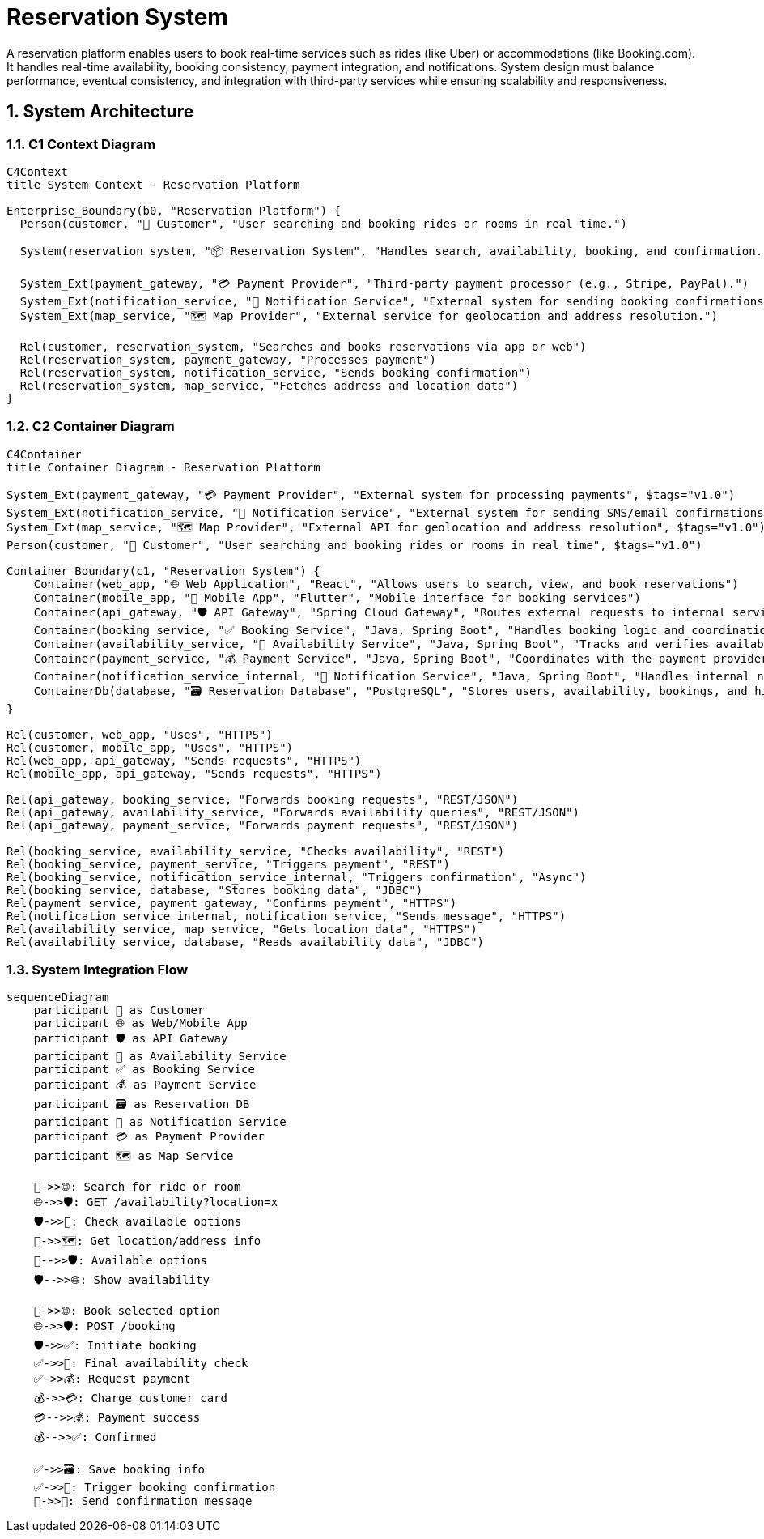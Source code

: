= Reservation System
:toc: macro
:toclevels: 2
:sectnums:
:icons: font
:source-highlighter: rouge

A reservation platform enables users to book real-time services such as rides (like Uber) or accommodations (like Booking.com). It handles real-time availability, booking consistency, payment integration, and notifications. System design must balance performance, eventual consistency, and integration with third-party services while ensuring scalability and responsiveness.

== System Architecture

=== C1 Context Diagram

[source, mermaid]
----
C4Context
title System Context - Reservation Platform

Enterprise_Boundary(b0, "Reservation Platform") {
  Person(customer, "🧑 Customer", "User searching and booking rides or rooms in real time.")

  System(reservation_system, "📦 Reservation System", "Handles search, availability, booking, and confirmation.")

  System_Ext(payment_gateway, "💳 Payment Provider", "Third-party payment processor (e.g., Stripe, PayPal).")
  System_Ext(notification_service, "🔔 Notification Service", "External system for sending booking confirmations (email, SMS, push).")
  System_Ext(map_service, "🗺️ Map Provider", "External service for geolocation and address resolution.")

  Rel(customer, reservation_system, "Searches and books reservations via app or web")
  Rel(reservation_system, payment_gateway, "Processes payment")
  Rel(reservation_system, notification_service, "Sends booking confirmation")
  Rel(reservation_system, map_service, "Fetches address and location data")
}
----

=== C2 Container Diagram

[source, mermaid]
----
C4Container
title Container Diagram - Reservation Platform

System_Ext(payment_gateway, "💳 Payment Provider", "External system for processing payments", $tags="v1.0")
System_Ext(notification_service, "🔔 Notification Service", "External system for sending SMS/email confirmations", $tags="v1.0")
System_Ext(map_service, "🗺️ Map Provider", "External API for geolocation and address resolution", $tags="v1.0")
Person(customer, "🧑 Customer", "User searching and booking rides or rooms in real time", $tags="v1.0")

Container_Boundary(c1, "Reservation System") {
    Container(web_app, "🌐 Web Application", "React", "Allows users to search, view, and book reservations")
    Container(mobile_app, "📱 Mobile App", "Flutter", "Mobile interface for booking services")
    Container(api_gateway, "🛡 API Gateway", "Spring Cloud Gateway", "Routes external requests to internal services")
    Container(booking_service, "✅ Booking Service", "Java, Spring Boot", "Handles booking logic and coordination")
    Container(availability_service, "📆 Availability Service", "Java, Spring Boot", "Tracks and verifies availability in real-time")
    Container(payment_service, "💰 Payment Service", "Java, Spring Boot", "Coordinates with the payment provider")
    Container(notification_service_internal, "📨 Notification Service", "Java, Spring Boot", "Handles internal notification logic")
    ContainerDb(database, "🗃️ Reservation Database", "PostgreSQL", "Stores users, availability, bookings, and history")
}

Rel(customer, web_app, "Uses", "HTTPS")
Rel(customer, mobile_app, "Uses", "HTTPS")
Rel(web_app, api_gateway, "Sends requests", "HTTPS")
Rel(mobile_app, api_gateway, "Sends requests", "HTTPS")

Rel(api_gateway, booking_service, "Forwards booking requests", "REST/JSON")
Rel(api_gateway, availability_service, "Forwards availability queries", "REST/JSON")
Rel(api_gateway, payment_service, "Forwards payment requests", "REST/JSON")

Rel(booking_service, availability_service, "Checks availability", "REST")
Rel(booking_service, payment_service, "Triggers payment", "REST")
Rel(booking_service, notification_service_internal, "Triggers confirmation", "Async")
Rel(booking_service, database, "Stores booking data", "JDBC")
Rel(payment_service, payment_gateway, "Confirms payment", "HTTPS")
Rel(notification_service_internal, notification_service, "Sends message", "HTTPS")
Rel(availability_service, map_service, "Gets location data", "HTTPS")
Rel(availability_service, database, "Reads availability data", "JDBC")
----

=== System Integration Flow

[source, mermaid]
----
sequenceDiagram
    participant 🧑 as Customer
    participant 🌐 as Web/Mobile App
    participant 🛡 as API Gateway
    participant 📆 as Availability Service
    participant ✅ as Booking Service
    participant 💰 as Payment Service
    participant 🗃️ as Reservation DB
    participant 📨 as Notification Service
    participant 💳 as Payment Provider
    participant 🗺️ as Map Service

    🧑->>🌐: Search for ride or room
    🌐->>🛡: GET /availability?location=x
    🛡->>📆: Check available options
    📆->>🗺️: Get location/address info
    📆-->>🛡: Available options
    🛡-->>🌐: Show availability

    🧑->>🌐: Book selected option
    🌐->>🛡: POST /booking
    🛡->>✅: Initiate booking
    ✅->>📆: Final availability check
    ✅->>💰: Request payment
    💰->>💳: Charge customer card
    💳-->>💰: Payment success
    💰-->>✅: Confirmed

    ✅->>🗃️: Save booking info
    ✅->>📨: Trigger booking confirmation
    📨->>🧑: Send confirmation message
----